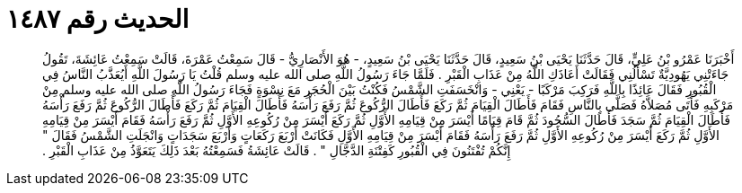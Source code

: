 
= الحديث رقم ١٤٨٧

[quote.hadith]
أَخْبَرَنَا عَمْرُو بْنُ عَلِيٍّ، قَالَ حَدَّثَنَا يَحْيَى بْنُ سَعِيدٍ، قَالَ حَدَّثَنَا يَحْيَى بْنُ سَعِيدٍ، - هُوَ الأَنْصَارِيُّ - قَالَ سَمِعْتُ عَمْرَةَ، قَالَتْ سَمِعْتُ عَائِشَةَ، تَقُولُ جَاءَتْنِي يَهُودِيَّةٌ تَسْأَلُنِي فَقَالَتْ أَعَاذَكِ اللَّهُ مِنْ عَذَابِ الْقَبْرِ ‏‏.‏‏ فَلَمَّا جَاءَ رَسُولُ اللَّهِ صلى الله عليه وسلم قُلْتُ يَا رَسُولَ اللَّهِ أَيُعَذَّبُ النَّاسُ فِي الْقُبُورِ فَقَالَ عَائِذًا بِاللَّهِ فَرَكِبَ مَرْكَبًا - يَعْنِي - وَانْخَسَفَتِ الشَّمْسُ فَكُنْتُ بَيْنَ الْحُجَرِ مَعَ نِسْوَةٍ فَجَاءَ رَسُولُ اللَّهِ صلى الله عليه وسلم مِنْ مَرْكَبِهِ فَأَتَى مُصَلاَّهُ فَصَلَّى بِالنَّاسِ فَقَامَ فَأَطَالَ الْقِيَامَ ثُمَّ رَكَعَ فَأَطَالَ الرُّكُوعَ ثُمَّ رَفَعَ رَأْسَهُ فَأَطَالَ الْقِيَامَ ثُمَّ رَكَعَ فَأَطَالَ الرُّكُوعَ ثُمَّ رَفَعَ رَأْسَهُ فَأَطَالَ الْقِيَامَ ثُمَّ سَجَدَ فَأَطَالَ السُّجُودَ ثُمَّ قَامَ قِيَامًا أَيْسَرَ مِنْ قِيَامِهِ الأَوَّلِ ثُمَّ رَكَعَ أَيْسَرَ مِنْ رُكُوعِهِ الأَوَّلِ ثُمَّ رَفَعَ رَأْسَهُ فَقَامَ أَيْسَرَ مِنْ قِيَامِهِ الأَوَّلِ ثُمَّ رَكَعَ أَيْسَرَ مِنْ رُكُوعِهِ الأَوَّلِ ثُمَّ رَفَعَ رَأْسَهُ فَقَامَ أَيْسَرَ مِنْ قِيَامِهِ الأَوَّلِ فَكَانَتْ أَرْبَعَ رَكَعَاتٍ وَأَرْبَعَ سَجَدَاتٍ وَانْجَلَتِ الشَّمْسُ فَقَالَ ‏‏"‏‏ إِنَّكُمْ تُفْتَنُونَ فِي الْقُبُورِ كَفِتْنَةِ الدَّجَّالِ ‏‏"‏‏ ‏‏.‏‏ قَالَتْ عَائِشَةُ فَسَمِعْتُهُ بَعْدَ ذَلِكَ يَتَعَوَّذُ مِنْ عَذَابِ الْقَبْرِ ‏‏.‏‏